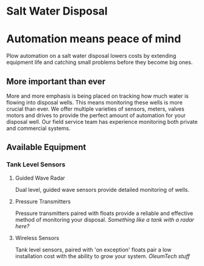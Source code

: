 * Salt Water Disposal
[[/assets/img/carousel/IMG_20160225_132446.jpg]] 

* Automation means peace of mind
Plow automation on a salt water disposal lowers costs by 
extending equipment life and catching small problems before they become big ones.


** More important than ever
More and more emphasis is being placed on tracking how much water is flowing into disposal wells. 
This means monitoring these wells is more crucial than ever.  We offer multiple varieties of sensors,
meters, valves motors and drives to provide the perfect amount of automation for your disposal well.  
Our field service team has experience monitoring both private and commercial systems.
** Available Equipment

*** Tank Level Sensors
**** Guided Wave Radar
Dual level, guided wave sensors provide detailed monitoring of wells.
[[/assets/img/rosemont_edited_picture.jpg]]
**** Pressure Transmitters
Pressure transmitters paired with floats provide a reliable and effective 
method of monitoring your disposal.
[[Something like a tank with a radar here?]]
**** Wireless Sensors
Tank level sensors, paired with 'on exception' floats pair a low installation cost
with the ability to grow your system.
[[OleumTech stuff]]



